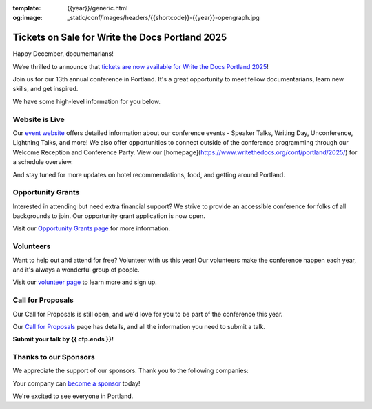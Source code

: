 :template: {{year}}/generic.html
:og:image: _static/conf/images/headers/{{shortcode}}-{{year}}-opengraph.jpg

.. post:: Dec 16, 2024
   :tags: {{shortcode}}-{{year}}, website, tickets, grants, volunteers, cfp, sponsors

Tickets on Sale for Write the Docs Portland 2025
================================================

Happy December, documentarians!

We’re thrilled to announce that `tickets are now available for Write the Docs Portland 2025 <https://www.writethedocs.org/conf/{{shortcode}}/{{year}}/tickets/>`_!

Join us for our 13th annual conference in Portland. It's a great opportunity to meet fellow documentarians, learn new skills, and get inspired.

We have some high-level information for you below.

Website is Live
-------------------------

Our `event website <https://www.writethedocs.org/conf/{{shortcode}}/{{year}}/>`_ offers detailed information about our conference events - Speaker Talks, Writing Day, Unconference, Lightning Talks, and more! We also offer opportunities to connect outside of the conference programming through our Welcome Reception and Conference Party. View our [homepage](https://www.writethedocs.org/conf/portland/2025/) for a schedule overview. 

And stay tuned for more updates on hotel recommendations, food, and getting around Portland.

Opportunity Grants
------------------

Interested in attending but need extra financial support? We strive to provide an accessible conference for folks of all backgrounds to join. Our opportunity grant application is now open. 

Visit our `Opportunity Grants page <https://www.writethedocs.org/conf/{{shortcode}}/{{year}}/opportunity-grants/>`_ for more information.

Volunteers
----------

Want to help out and attend for free? Volunteer with us this year! Our volunteers make the conference happen each year, and it's always a wonderful group of people. 

Visit our `volunteer page <https://www.writethedocs.org/conf/{{shortcode}}/{{year}}/volunteer/>`_ to learn more and sign up.

Call for Proposals
------------------

Our Call for Proposals is still open, and we'd love for you to be part of the conference this year.

Our `Call for Proposals <https://www.writethedocs.org/conf/{{shortcode}}/{{year}}/cfp/>`_ page has details, and all the information you need to submit a talk.

**Submit your talk by {{ cfp.ends }}!**

Thanks to our Sponsors
----------------------

We appreciate the support of our sponsors. Thank you to the following companies:

.. datatemplate::
   :source: /_data/{{shortcode}}-{{year}}-config.yaml
   :template: {{year}}/sponsors-simplelist.rst

Your company can `become a sponsor <https://www.writethedocs.org/conf/{{shortcode}}/{{year}}/sponsors/prospectus/>`_ today!

We're excited to see everyone in Portland.
